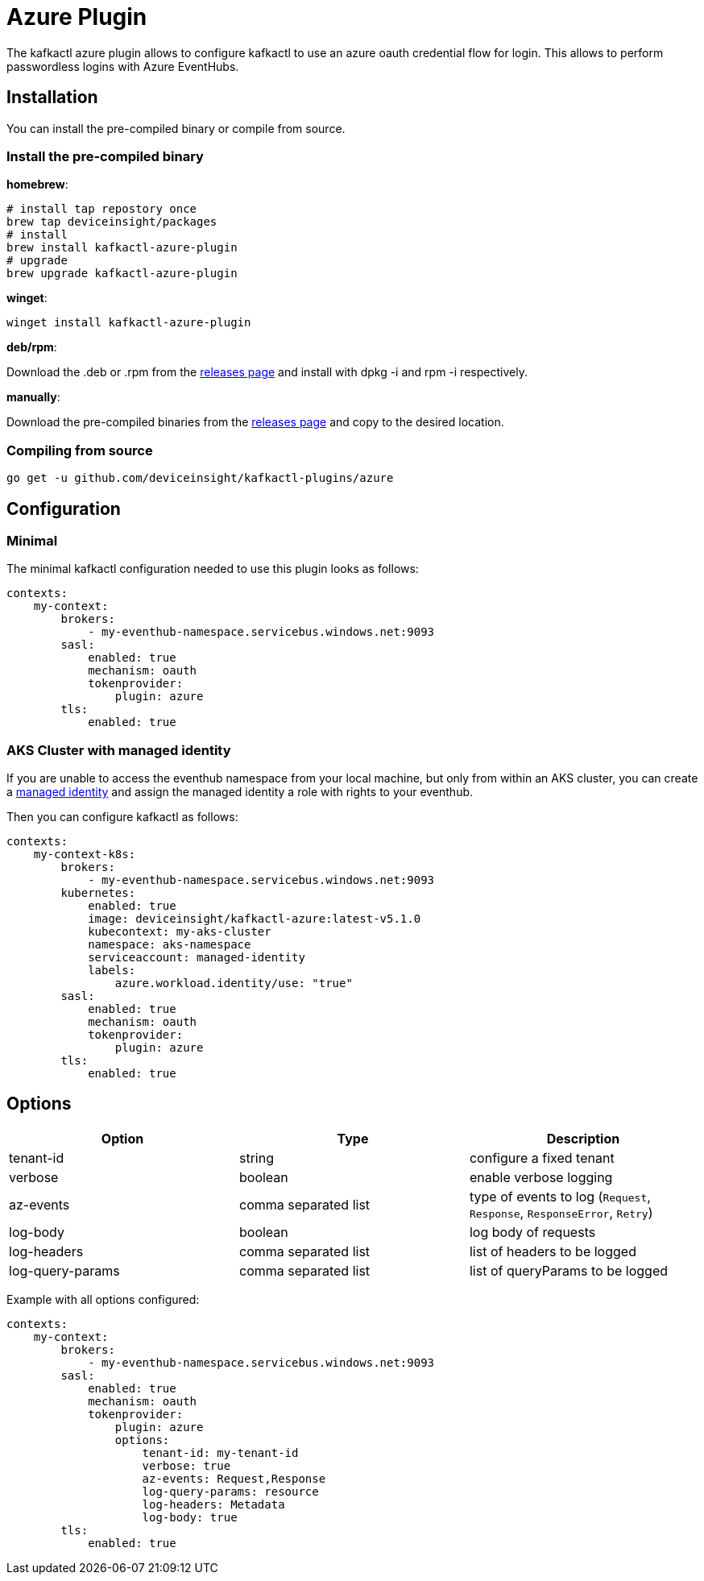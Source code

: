 = Azure Plugin

The kafkactl azure plugin allows to configure kafkactl to use an azure oauth credential flow for login.
This allows to perform passwordless logins with Azure EventHubs.

== Installation

You can install the pre-compiled binary or compile from source.

=== Install the pre-compiled binary

*homebrew*:

[,bash]
----
# install tap repostory once
brew tap deviceinsight/packages
# install
brew install kafkactl-azure-plugin
# upgrade
brew upgrade kafkactl-azure-plugin
----

*winget*:
[,bash]
----
winget install kafkactl-azure-plugin
----

*deb/rpm*:

Download the .deb or .rpm from the https://github.com/deviceinsight/kafkactl-plugins/releases[releases page] and install with dpkg -i and rpm -i respectively.

*manually*:

Download the pre-compiled binaries from the https://github.com/deviceinsight/kafkactl-plugins/releases[releases page] and copy to the desired location.

=== Compiling from source

[,bash]
----
go get -u github.com/deviceinsight/kafkactl-plugins/azure
----

== Configuration

=== Minimal

The minimal kafkactl configuration needed to use this plugin looks as follows:

[source,yaml]
----
contexts:
    my-context:
        brokers:
            - my-eventhub-namespace.servicebus.windows.net:9093
        sasl:
            enabled: true
            mechanism: oauth
            tokenprovider:
                plugin: azure
        tls:
            enabled: true
----

=== AKS Cluster with managed identity

If you are unable to access the eventhub namespace from your local machine, but only from within an AKS cluster,
you can create a https://learn.microsoft.com/en-us/azure/aks/use-managed-identity[managed identity] and assign the
managed identity a role with rights to your eventhub.

Then you can configure kafkactl as follows:

[source,yaml]
----
contexts:
    my-context-k8s:
        brokers:
            - my-eventhub-namespace.servicebus.windows.net:9093
        kubernetes:
            enabled: true
            image: deviceinsight/kafkactl-azure:latest-v5.1.0
            kubecontext: my-aks-cluster
            namespace: aks-namespace
            serviceaccount: managed-identity
            labels:
                azure.workload.identity/use: "true"
        sasl:
            enabled: true
            mechanism: oauth
            tokenprovider:
                plugin: azure
        tls:
            enabled: true
----

== Options


|===
|Option | Type | Description

|tenant-id
|string
|configure a fixed tenant

|verbose
|boolean
|enable verbose logging

|az-events
|comma separated list
|type of events to log (`Request`, `Response`, `ResponseError`, `Retry`)

|log-body
|boolean
|log body of requests

|log-headers
|comma separated list
|list of headers to be logged

|log-query-params
|comma separated list
|list of queryParams to be logged
|===

Example with all options configured:

[source,yaml]
----
contexts:
    my-context:
        brokers:
            - my-eventhub-namespace.servicebus.windows.net:9093
        sasl:
            enabled: true
            mechanism: oauth
            tokenprovider:
                plugin: azure
                options:
                    tenant-id: my-tenant-id
                    verbose: true
                    az-events: Request,Response
                    log-query-params: resource
                    log-headers: Metadata
                    log-body: true
        tls:
            enabled: true
----
